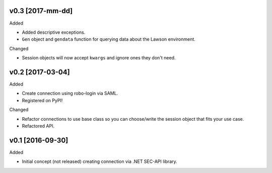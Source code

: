 v0.3 [2017-mm-dd]
-----------------
Added

- Added descriptive exceptions.
- ``Gen`` object and ``gendata`` function for querying data about the Lawson environment.

Changed

- Session objects will now accept ``kwargs`` and ignore ones they don't need.

v0.2 [2017-03-04]
-----------------
Added

- Create connection using robo-login via SAML.
- Registered on PyPI!

Changed

- Refactor connections to use base class so you can choose/write the session object that fits your use case.
- Refactored API.

v0.1 [2016-09-30]
-----------------
Added

- Initial concept (not released) creating connection via .NET SEC-API library.
